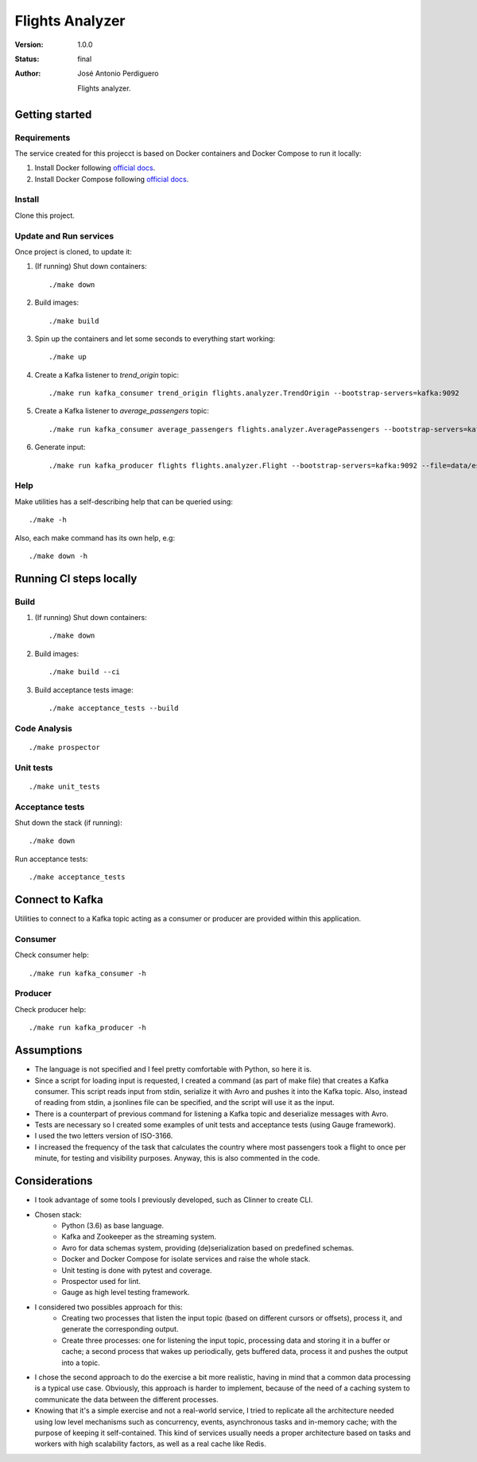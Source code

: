 ****************
Flights Analyzer
****************

:Version: 1.0.0
:Status: final
:Author: José Antonio Perdiguero

    Flights analyzer.

Getting started
===============

Requirements
------------
The service created for this projecct is based on Docker containers and Docker Compose to run it locally:

#. Install Docker following `official docs <https://docs.docker.com/engine/installation/>`_.

#. Install Docker Compose following `official docs <https://docs.docker.com/compose/install/>`_.

Install
-------
Clone this project.


Update and Run services
-----------------------
Once project is cloned, to update it:

#. (If running) Shut down containers::

    ./make down

#. Build images::

    ./make build

#. Spin up the containers and let some seconds to everything start working::

    ./make up

#. Create a Kafka listener to *trend_origin* topic::

    ./make run kafka_consumer trend_origin flights.analyzer.TrendOrigin --bootstrap-servers=kafka:9092

#. Create a Kafka listener to *average_passengers* topic::

    ./make run kafka_consumer average_passengers flights.analyzer.AveragePassengers --bootstrap-servers=kafka:9092

#. Generate input::

    ./make run kafka_producer flights flights.analyzer.Flight --bootstrap-servers=kafka:9092 --file=data/es_500.json

Help
----
Make utilities has a self-describing help that can be queried using::

    ./make -h

Also, each make command has its own help, e.g::

    ./make down -h

Running CI steps locally
========================

Build
-----
#. (If running) Shut down containers::

    ./make down

#. Build images::

    ./make build --ci

#. Build acceptance tests image::

    ./make acceptance_tests --build

Code Analysis
-------------
::

    ./make prospector

Unit tests
----------
::

    ./make unit_tests

Acceptance tests
----------------
Shut down the stack (if running)::

    ./make down

Run acceptance tests::

    ./make acceptance_tests

Connect to Kafka
================
Utilities to connect to a Kafka topic acting as a consumer or producer are provided within this application.

Consumer
--------
Check consumer help::

    ./make run kafka_consumer -h


Producer
--------
Check producer help::

    ./make run kafka_producer -h

Assumptions
===========
* The language is not specified and I feel pretty comfortable with Python, so here it is.
* Since a script for loading input is requested, I created a command (as part of make file) that creates a Kafka consumer. This script reads input from stdin, serialize it with Avro and pushes it into the Kafka topic. Also, instead of reading from stdin, a jsonlines file can be specified, and the script will use it as the input.
* There is a counterpart of previous command for listening a Kafka topic and deserialize messages with Avro.
* Tests are necessary so I created some examples of unit tests and acceptance tests (using Gauge framework).
* I used the two letters version of ISO-3166.
* I increased the frequency of the task that calculates the country where most passengers took a flight to once per minute, for testing and visibility purposes. Anyway, this is also commented in the code.

Considerations
==============
* I took advantage of some tools I previously developed, such as Clinner to create CLI.
* Chosen stack:
    * Python (3.6) as base language.
    * Kafka and Zookeeper as the streaming system.
    * Avro for data schemas system, providing (de)serialization based on predefined schemas.
    * Docker and Docker Compose for isolate services and raise the whole stack.
    * Unit testing is done with pytest and coverage.
    * Prospector used for lint.
    * Gauge as high level testing framework.
* I considered two possibles approach for this:
    * Creating two processes that listen the input topic (based on different cursors or offsets), process it, and generate the corresponding output.
    * Create three processes: one for listening the input topic, processing data and storing it in a buffer or cache; a second process that wakes up periodically, gets buffered data, process it and pushes the output into a topic.
* I chose the second approach to do the exercise a bit more realistic, having in mind that a common data processing is a typical use case. Obviously, this approach is harder to implement, because of the need of a caching system to communicate the data between the different processes.
* Knowing that it's a simple exercise and not a real-world service, I tried to replicate all the architecture needed using low level mechanisms such as concurrency, events, asynchronous tasks and in-memory cache; with the purpose of keeping it self-contained. This kind of services usually needs a proper architecture based on tasks and workers with high scalability factors, as well as a real cache like Redis.
